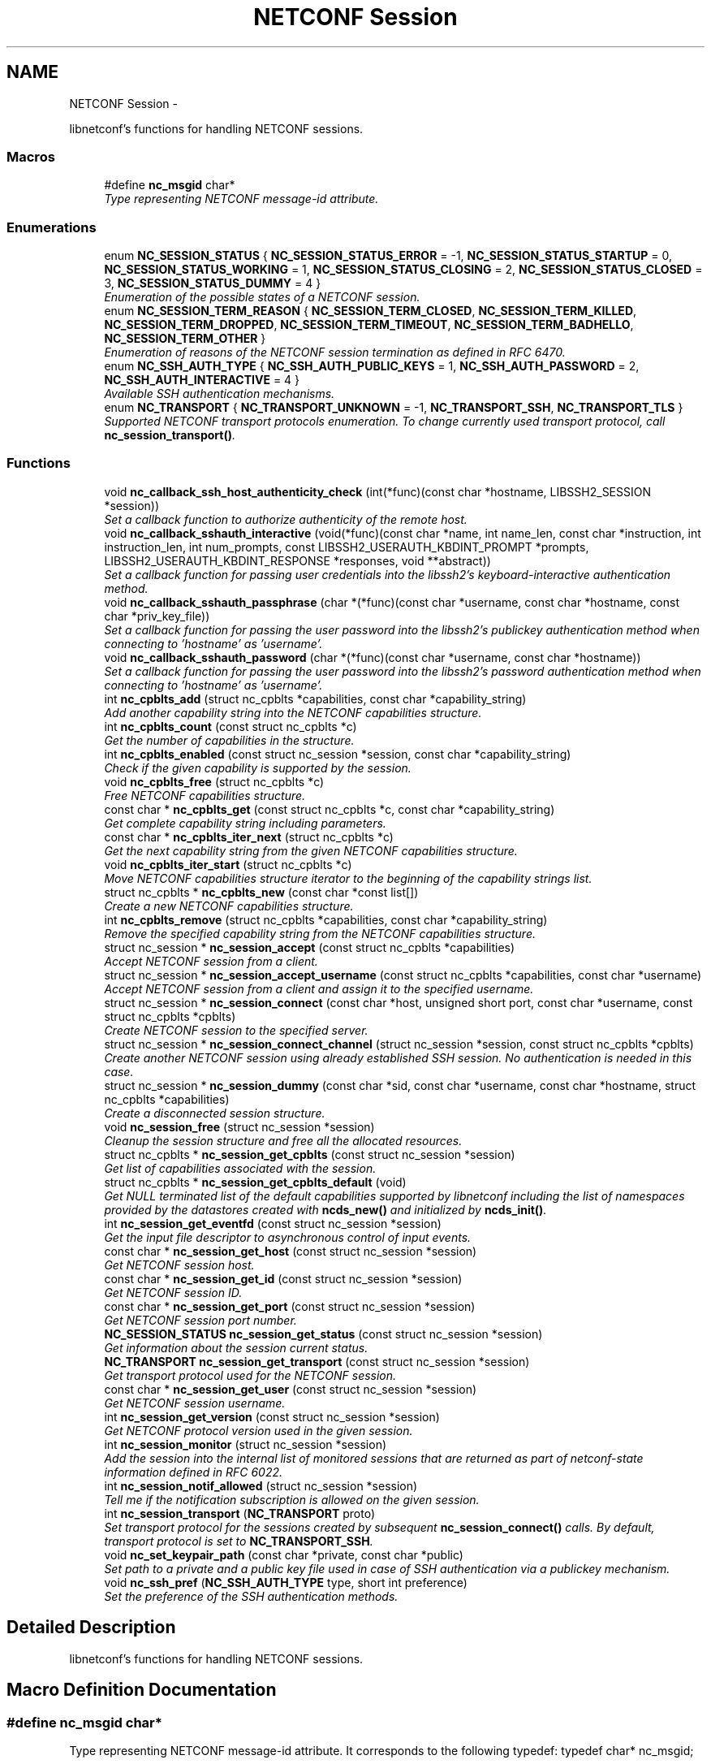 .TH "NETCONF Session" 3 "Tue Jun 17 2014" "Version 0.8.0" "libnetconf" \" -*- nroff -*-
.ad l
.nh
.SH NAME
NETCONF Session \- 
.PP
libnetconf's functions for handling NETCONF sessions\&.  

.SS "Macros"

.in +1c
.ti -1c
.RI "#define \fBnc_msgid\fP   char*"
.br
.RI "\fIType representing NETCONF message-id attribute\&. \fP"
.in -1c
.SS "Enumerations"

.in +1c
.ti -1c
.RI "enum \fBNC_SESSION_STATUS\fP { \fBNC_SESSION_STATUS_ERROR\fP = -1, \fBNC_SESSION_STATUS_STARTUP\fP = 0, \fBNC_SESSION_STATUS_WORKING\fP = 1, \fBNC_SESSION_STATUS_CLOSING\fP = 2, \fBNC_SESSION_STATUS_CLOSED\fP = 3, \fBNC_SESSION_STATUS_DUMMY\fP = 4 }"
.br
.RI "\fIEnumeration of the possible states of a NETCONF session\&. \fP"
.ti -1c
.RI "enum \fBNC_SESSION_TERM_REASON\fP { \fBNC_SESSION_TERM_CLOSED\fP, \fBNC_SESSION_TERM_KILLED\fP, \fBNC_SESSION_TERM_DROPPED\fP, \fBNC_SESSION_TERM_TIMEOUT\fP, \fBNC_SESSION_TERM_BADHELLO\fP, \fBNC_SESSION_TERM_OTHER\fP }"
.br
.RI "\fIEnumeration of reasons of the NETCONF session termination as defined in RFC 6470\&. \fP"
.ti -1c
.RI "enum \fBNC_SSH_AUTH_TYPE\fP { \fBNC_SSH_AUTH_PUBLIC_KEYS\fP = 1, \fBNC_SSH_AUTH_PASSWORD\fP = 2, \fBNC_SSH_AUTH_INTERACTIVE\fP = 4 }"
.br
.RI "\fIAvailable SSH authentication mechanisms\&. \fP"
.ti -1c
.RI "enum \fBNC_TRANSPORT\fP { \fBNC_TRANSPORT_UNKNOWN\fP = -1, \fBNC_TRANSPORT_SSH\fP, \fBNC_TRANSPORT_TLS\fP }"
.br
.RI "\fISupported NETCONF transport protocols enumeration\&. To change currently used transport protocol, call \fBnc_session_transport()\fP\&. \fP"
.in -1c
.SS "Functions"

.in +1c
.ti -1c
.RI "void \fBnc_callback_ssh_host_authenticity_check\fP (int(*func)(const char *hostname, LIBSSH2_SESSION *session))"
.br
.RI "\fISet a callback function to authorize authenticity of the remote host\&. \fP"
.ti -1c
.RI "void \fBnc_callback_sshauth_interactive\fP (void(*func)(const char *name, int name_len, const char *instruction, int instruction_len, int num_prompts, const LIBSSH2_USERAUTH_KBDINT_PROMPT *prompts, LIBSSH2_USERAUTH_KBDINT_RESPONSE *responses, void **abstract))"
.br
.RI "\fISet a callback function for passing user credentials into the libssh2's keyboard-interactive authentication method\&. \fP"
.ti -1c
.RI "void \fBnc_callback_sshauth_passphrase\fP (char *(*func)(const char *username, const char *hostname, const char *priv_key_file))"
.br
.RI "\fISet a callback function for passing the user password into the libssh2's publickey authentication method when connecting to 'hostname' as 'username'\&. \fP"
.ti -1c
.RI "void \fBnc_callback_sshauth_password\fP (char *(*func)(const char *username, const char *hostname))"
.br
.RI "\fISet a callback function for passing the user password into the libssh2's password authentication method when connecting to 'hostname' as 'username'\&. \fP"
.ti -1c
.RI "int \fBnc_cpblts_add\fP (struct nc_cpblts *capabilities, const char *capability_string)"
.br
.RI "\fIAdd another capability string into the NETCONF capabilities structure\&. \fP"
.ti -1c
.RI "int \fBnc_cpblts_count\fP (const struct nc_cpblts *c)"
.br
.RI "\fIGet the number of capabilities in the structure\&. \fP"
.ti -1c
.RI "int \fBnc_cpblts_enabled\fP (const struct nc_session *session, const char *capability_string)"
.br
.RI "\fICheck if the given capability is supported by the session\&. \fP"
.ti -1c
.RI "void \fBnc_cpblts_free\fP (struct nc_cpblts *c)"
.br
.RI "\fIFree NETCONF capabilities structure\&. \fP"
.ti -1c
.RI "const char * \fBnc_cpblts_get\fP (const struct nc_cpblts *c, const char *capability_string)"
.br
.RI "\fIGet complete capability string including parameters\&. \fP"
.ti -1c
.RI "const char * \fBnc_cpblts_iter_next\fP (struct nc_cpblts *c)"
.br
.RI "\fIGet the next capability string from the given NETCONF capabilities structure\&. \fP"
.ti -1c
.RI "void \fBnc_cpblts_iter_start\fP (struct nc_cpblts *c)"
.br
.RI "\fIMove NETCONF capabilities structure iterator to the beginning of the capability strings list\&. \fP"
.ti -1c
.RI "struct nc_cpblts * \fBnc_cpblts_new\fP (const char *const list[])"
.br
.RI "\fICreate a new NETCONF capabilities structure\&. \fP"
.ti -1c
.RI "int \fBnc_cpblts_remove\fP (struct nc_cpblts *capabilities, const char *capability_string)"
.br
.RI "\fIRemove the specified capability string from the NETCONF capabilities structure\&. \fP"
.ti -1c
.RI "struct nc_session * \fBnc_session_accept\fP (const struct nc_cpblts *capabilities)"
.br
.RI "\fIAccept NETCONF session from a client\&. \fP"
.ti -1c
.RI "struct nc_session * \fBnc_session_accept_username\fP (const struct nc_cpblts *capabilities, const char *username)"
.br
.RI "\fIAccept NETCONF session from a client and assign it to the specified username\&. \fP"
.ti -1c
.RI "struct nc_session * \fBnc_session_connect\fP (const char *host, unsigned short port, const char *username, const struct nc_cpblts *cpblts)"
.br
.RI "\fICreate NETCONF session to the specified server\&. \fP"
.ti -1c
.RI "struct nc_session * \fBnc_session_connect_channel\fP (struct nc_session *session, const struct nc_cpblts *cpblts)"
.br
.RI "\fICreate another NETCONF session using already established SSH session\&. No authentication is needed in this case\&. \fP"
.ti -1c
.RI "struct nc_session * \fBnc_session_dummy\fP (const char *sid, const char *username, const char *hostname, struct nc_cpblts *capabilities)"
.br
.RI "\fICreate a disconnected session structure\&. \fP"
.ti -1c
.RI "void \fBnc_session_free\fP (struct nc_session *session)"
.br
.RI "\fICleanup the session structure and free all the allocated resources\&. \fP"
.ti -1c
.RI "struct nc_cpblts * \fBnc_session_get_cpblts\fP (const struct nc_session *session)"
.br
.RI "\fIGet list of capabilities associated with the session\&. \fP"
.ti -1c
.RI "struct nc_cpblts * \fBnc_session_get_cpblts_default\fP (void)"
.br
.RI "\fIGet NULL terminated list of the default capabilities supported by libnetconf including the list of namespaces provided by the datastores created with \fBncds_new()\fP and initialized by \fBncds_init()\fP\&. \fP"
.ti -1c
.RI "int \fBnc_session_get_eventfd\fP (const struct nc_session *session)"
.br
.RI "\fIGet the input file descriptor to asynchronous control of input events\&. \fP"
.ti -1c
.RI "const char * \fBnc_session_get_host\fP (const struct nc_session *session)"
.br
.RI "\fIGet NETCONF session host\&. \fP"
.ti -1c
.RI "const char * \fBnc_session_get_id\fP (const struct nc_session *session)"
.br
.RI "\fIGet NETCONF session ID\&. \fP"
.ti -1c
.RI "const char * \fBnc_session_get_port\fP (const struct nc_session *session)"
.br
.RI "\fIGet NETCONF session port number\&. \fP"
.ti -1c
.RI "\fBNC_SESSION_STATUS\fP \fBnc_session_get_status\fP (const struct nc_session *session)"
.br
.RI "\fIGet information about the session current status\&. \fP"
.ti -1c
.RI "\fBNC_TRANSPORT\fP \fBnc_session_get_transport\fP (const struct nc_session *session)"
.br
.RI "\fIGet transport protocol used for the NETCONF session\&. \fP"
.ti -1c
.RI "const char * \fBnc_session_get_user\fP (const struct nc_session *session)"
.br
.RI "\fIGet NETCONF session username\&. \fP"
.ti -1c
.RI "int \fBnc_session_get_version\fP (const struct nc_session *session)"
.br
.RI "\fIGet NETCONF protocol version used in the given session\&. \fP"
.ti -1c
.RI "int \fBnc_session_monitor\fP (struct nc_session *session)"
.br
.RI "\fIAdd the session into the internal list of monitored sessions that are returned as part of netconf-state information defined in RFC 6022\&. \fP"
.ti -1c
.RI "int \fBnc_session_notif_allowed\fP (struct nc_session *session)"
.br
.RI "\fITell me if the notification subscription is allowed on the given session\&. \fP"
.ti -1c
.RI "int \fBnc_session_transport\fP (\fBNC_TRANSPORT\fP proto)"
.br
.RI "\fISet transport protocol for the sessions created by subsequent \fBnc_session_connect()\fP calls\&. By default, transport protocol is set to \fBNC_TRANSPORT_SSH\fP\&. \fP"
.ti -1c
.RI "void \fBnc_set_keypair_path\fP (const char *private, const char *public)"
.br
.RI "\fISet path to a private and a public key file used in case of SSH authentication via a publickey mechanism\&. \fP"
.ti -1c
.RI "void \fBnc_ssh_pref\fP (\fBNC_SSH_AUTH_TYPE\fP type, short int preference)"
.br
.RI "\fISet the preference of the SSH authentication methods\&. \fP"
.in -1c
.SH "Detailed Description"
.PP 
libnetconf's functions for handling NETCONF sessions\&. 


.SH "Macro Definition Documentation"
.PP 
.SS "#define nc_msgid   char*"

.PP
Type representing NETCONF message-id attribute\&. It corresponds to the following typedef: typedef char* nc_msgid;
.PP
We use a macro to avoid compiler warning of 'const nc_msgid' as return type of functions (because const is applied as 'char* const funct()' which is meaningless)\&.
.PP
Yes, I know that const char* means 'pointer to constant character (not
string)', but I want to be clear from the API, that function returns pointer to something that should not be changed\&. 
.SH "Enumeration Type Documentation"
.PP 
.SS "enum \fBNC_SESSION_STATUS\fP"

.PP
Enumeration of the possible states of a NETCONF session\&. 
.PP
\fBEnumerator\fP
.in +1c
.TP
\fB\fINC_SESSION_STATUS_ERROR \fP\fP
undefined status or the error return code 
.TP
\fB\fINC_SESSION_STATUS_STARTUP \fP\fP
session is setting up 
.TP
\fB\fINC_SESSION_STATUS_WORKING \fP\fP
session is established and ready to work 
.TP
\fB\fINC_SESSION_STATUS_CLOSING \fP\fP
session is being closed 
.TP
\fB\fINC_SESSION_STATUS_CLOSED \fP\fP
session was closed and could not be used for communication 
.TP
\fB\fINC_SESSION_STATUS_DUMMY \fP\fP
session is DUMMY, only holds information, does not provide connection 
.SS "enum \fBNC_SESSION_TERM_REASON\fP"

.PP
Enumeration of reasons of the NETCONF session termination as defined in RFC 6470\&. 
.PP
\fBEnumerator\fP
.in +1c
.TP
\fB\fINC_SESSION_TERM_CLOSED \fP\fP
closed by client in a normal fashion 
.TP
\fB\fINC_SESSION_TERM_KILLED \fP\fP
session was terminated by <kill-session> operation 
.TP
\fB\fINC_SESSION_TERM_DROPPED \fP\fP
transport layer connection was unexpectedly closed 
.TP
\fB\fINC_SESSION_TERM_TIMEOUT \fP\fP
terminated because of inactivity 
.TP
\fB\fINC_SESSION_TERM_BADHELLO \fP\fP
<hello> message was invalid 
.TP
\fB\fINC_SESSION_TERM_OTHER \fP\fP
terminated for some other reason 
.SS "enum \fBNC_SSH_AUTH_TYPE\fP"

.PP
Available SSH authentication mechanisms\&. 
.PP
\fBEnumerator\fP
.in +1c
.TP
\fB\fINC_SSH_AUTH_PUBLIC_KEYS \fP\fP
SSH user authorization via publickeys 
.TP
\fB\fINC_SSH_AUTH_PASSWORD \fP\fP
SSH user authorization via password 
.TP
\fB\fINC_SSH_AUTH_INTERACTIVE \fP\fP
interactive SSH user authorization 
.SS "enum \fBNC_TRANSPORT\fP"

.PP
Supported NETCONF transport protocols enumeration\&. To change currently used transport protocol, call \fBnc_session_transport()\fP\&. Note that NC_TRANSPORT_TLS is supported only when libnetconf is compiled with --enable-tls configure's option\&. If the option is not used, \fBnc_session_transport()\fP returns EXIT_FAILURE with NC_TRANSPORT_TLS value\&.
.PP
This setting is valuable only for client side NETCONF applications\&. 
.PP
\fBEnumerator\fP
.in +1c
.TP
\fB\fINC_TRANSPORT_UNKNOWN \fP\fP
Unknown transport protocol, this is not acceptable as input value 
.TP
\fB\fINC_TRANSPORT_SSH \fP\fP
NETCONF over SSH, this value is used by default 
.TP
\fB\fINC_TRANSPORT_TLS \fP\fP
NETCONF over TLS 
.SH "Function Documentation"
.PP 
.SS "void nc_callback_ssh_host_authenticity_check (int(*)(const char *hostname, LIBSSH2_SESSION *session)func)"

.PP
Set a callback function to authorize authenticity of the remote host\&. To make this function available, you have to include \fBlibnetconf_ssh\&.h\fP\&.
.PP
\fBParameters:\fP
.RS 4
\fIfunc\fP Callback function to use\&. Expected callback return values are:
.IP "\(bu" 2
EXIT_SUCCESS - hosts and keys match, the SSH session establishment will continue\&.
.IP "\(bu" 2
EXIT_FAILURE - keys do not match or an error occurred\&. 
.PP
.RE
.PP

.SS "void nc_callback_sshauth_interactive (void(*)(const char *name, int name_len, const char *instruction, int instruction_len, int num_prompts, const LIBSSH2_USERAUTH_KBDINT_PROMPT *prompts, LIBSSH2_USERAUTH_KBDINT_RESPONSE *responses, void **abstract)func)"

.PP
Set a callback function for passing user credentials into the libssh2's keyboard-interactive authentication method\&. To make this function available, you have to include \fBlibnetconf_ssh\&.h\fP\&.
.PP
\fBParameters:\fP
.RS 4
\fIfunc\fP Callback function to use\&. For more information about the callback parameters, see libssh2_userauth_keyboard_interactive() description in libssh2 documentation\&. 
.RE
.PP

.SS "void nc_callback_sshauth_passphrase (char *(*)(const char *username, const char *hostname, const char *priv_key_file)func)"

.PP
Set a callback function for passing the user password into the libssh2's publickey authentication method when connecting to 'hostname' as 'username'\&. To make this function available, you have to include \fBlibnetconf_ssh\&.h\fP\&.
.PP
\fBParameters:\fP
.RS 4
\fIfunc\fP Callback function to use\&. 
.RE
.PP

.SS "void nc_callback_sshauth_password (char *(*)(const char *username, const char *hostname)func)"

.PP
Set a callback function for passing the user password into the libssh2's password authentication method when connecting to 'hostname' as 'username'\&. To make this function available, you have to include \fBlibnetconf_ssh\&.h\fP\&.
.PP
\fBParameters:\fP
.RS 4
\fIfunc\fP Callback function to use\&. The callback function should return a password string for the given username and name of the remote host\&. 
.RE
.PP

.SS "int nc_cpblts_add (struct nc_cpblts *capabilities, const char *capability_string)"

.PP
Add another capability string into the NETCONF capabilities structure\&. This function is NOT thread safe\&.
.PP
\fBParameters:\fP
.RS 4
\fIcapabilities\fP Current NETCONF capabilities structure\&. 
.br
\fIcapability_string\fP Capability string to add\&. 
.RE
.PP
\fBReturns:\fP
.RS 4
0 on success
.br
 non-zero on error 
.RE
.PP

.SS "int nc_cpblts_count (const struct nc_cpblts *c)"

.PP
Get the number of capabilities in the structure\&. Use this function to get the count of capabilities held by nc_cpblts structure\&.
.PP
\fBParameters:\fP
.RS 4
\fIc\fP NETCONF capabilities structure\&. 
.RE
.PP
\fBReturns:\fP
.RS 4
Number of capabilities held by structure c\&. 
.RE
.PP

.SS "int nc_cpblts_enabled (const struct nc_session *session, const char *capability_string)"

.PP
Check if the given capability is supported by the session\&. 
.PP
\fBParameters:\fP
.RS 4
\fIsession\fP Established session where the given capability support will be checked\&. 
.br
\fIcapability_string\fP NETCONF capability string to check\&. 
.RE
.PP
\fBReturns:\fP
.RS 4
0 for false result, 1 if the given capability is supported\&. 
.RE
.PP

.SS "void nc_cpblts_free (struct nc_cpblts *c)"

.PP
Free NETCONF capabilities structure\&. This function is NOT thread safe\&.
.PP
\fBParameters:\fP
.RS 4
\fIc\fP Capabilities structure to free\&. 
.RE
.PP

.SS "const char* nc_cpblts_get (const struct nc_cpblts *c, const char *capability_string)"

.PP
Get complete capability string including parameters\&. 
.PP
\fBParameters:\fP
.RS 4
\fIc\fP Capabilities structure to be examined 
.br
\fIcapability_string\fP Capability identifier, parameters are ignored and only basic identifier is used to retrieve specific identifier including parameters from the given capability structure\&. 
.RE
.PP
\fBReturns:\fP
.RS 4
Constant capability identifier including parameters 
.RE
.PP

.SS "const char* nc_cpblts_iter_next (struct nc_cpblts *c)"

.PP
Get the next capability string from the given NETCONF capabilities structure\&. To move iterator to the beginning of the capability strings list, use \fBnc_cpblts_iter_start()\fP\&.
.PP
This function is NOT thread safe\&.
.PP
\fBParameters:\fP
.RS 4
\fIc\fP NETCONF capabilities structure to be iterated\&. 
.RE
.PP
\fBReturns:\fP
.RS 4
Another capability string, NULL if all strings were already returned\&. 
.RE
.PP

.SS "void nc_cpblts_iter_start (struct nc_cpblts *c)"

.PP
Move NETCONF capabilities structure iterator to the beginning of the capability strings list\&. This function is NOT thread safe\&.
.PP
\fBParameters:\fP
.RS 4
\fIc\fP NETCONF capabilities structure to be iterated\&. 
.RE
.PP

.SS "struct nc_cpblts* nc_cpblts_new (const char *constlist[])"

.PP
Create a new NETCONF capabilities structure\&. 
.PP
\fBParameters:\fP
.RS 4
\fIlist\fP NULL terminated list of capabilities strings to initially add into the NETCONF capabilities structure\&. 
.RE
.PP
\fBReturns:\fP
.RS 4
Created NETCONF capabilities structure\&. 
.RE
.PP

.SS "int nc_cpblts_remove (struct nc_cpblts *capabilities, const char *capability_string)"

.PP
Remove the specified capability string from the NETCONF capabilities structure\&. This function is NOT thread safe\&.
.PP
\fBParameters:\fP
.RS 4
\fIcapabilities\fP Current NETCONF capabilities structure\&. 
.br
\fIcapability_string\fP Capability string to remove\&. 
.RE
.PP
\fBReturns:\fP
.RS 4
0 on success
.br
 non-zero on error 
.RE
.PP

.SS "struct nc_session* nc_session_accept (const struct nc_cpblts *capabilities)"

.PP
Accept NETCONF session from a client\&. The caller process of this function is supposed to be launched as a subprocess of the transport protocol server (in case of SSH, it is called SSH Subsystem)\&. Username assigned to the NETCONF session is guessed from the process's UID\&. This approach supposes that the transport protocol server launches the caller process with the changed UID according to the user logged in (OpenSSH's sshd does this, stunnel does not - see \fBnc_session_accept_username()\fP instead of this function)\&.
.PP
Only one NETCONF session can be accepted in a single caller since it communicates with the transport protocol server directly via (redirected) stdin and stdout streams\&.
.PP
\fBParameters:\fP
.RS 4
\fIcapabilities\fP NETCONF capabilities structure with the capabilities supported by the server\&. The caller can use \fBnc_session_get_cpblts_default()\fP to get the structure with the list of all the capabilities supported by libnetconf (this is used in case of a NULL parameter)\&. 
.RE
.PP
\fBReturns:\fP
.RS 4
Structure describing the accepted NETCONF session or NULL in case of an error\&. 
.RE
.PP

.SS "struct nc_session* nc_session_accept_username (const struct nc_cpblts *capabilities, const char *username)"

.PP
Accept NETCONF session from a client and assign it to the specified username\&. The same as \fBnc_session_accept()\fP except that instead of guessing username from the process's UID, the specified username is assigned to the NETCONF session\&. This can be used especially in case that the transport protocol server (sshd, stunnel,\&.\&.\&.) does not change process's UID automatically\&.
.PP
\fBParameters:\fP
.RS 4
\fIcapabilities\fP NETCONF capabilities structure with the capabilities supported by the server\&. The caller can use \fBnc_session_get_cpblts_default()\fP to get the structure with the list of all the capabilities supported by libnetconf (this is used in case of a NULL parameter)\&. 
.br
\fIusername\fP Name of the user which will be assigned to the NETCONF session\&. This information is used for example by NACM subsystem\&. 
.RE
.PP
\fBReturns:\fP
.RS 4
Structure describing the accepted NETCONF session or NULL in case of an error\&. 
.RE
.PP

.SS "struct nc_session* nc_session_connect (const char *host, unsigned shortport, const char *username, const struct nc_cpblts *cpblts)"

.PP
Create NETCONF session to the specified server\&. This function can internally use various callbacks set by the client to perform SSH authentication\&. It selects authentication mechanism from the list provided by the SSH server and based on the preferences set by the client via \fBnc_ssh_pref()\fP\&. Then, appropriate callback function (set by \fBnc_callback_sshauth_password()\fP, \fBnc_callback_sshauth_passphrase()\fP, nc_set_publickey_path() or nc_set_privatekey_path()) is used to perform the authentication\&.
.PP
\fBParameters:\fP
.RS 4
\fIhost\fP Hostname or address (both Ipv4 and IPv6 are accepted)\&. 'localhost' is used by default if NULL is specified\&. 
.br
\fIport\fP Port number of the server\&. Default value 830 is used if 0 is specified\&. 
.br
\fIusername\fP Name of the user to login to the server\&. The user running the application (detected from the effective UID) is used if NULL is specified\&. 
.br
\fIcpblts\fP NETCONF capabilities structure with capabilities supported by the client\&. Client can use \fBnc_session_get_cpblts_default()\fP to get the structure with the list of all the capabilities supported by libnetconf (this is used in case of a NULL parameter)\&. 
.RE
.PP
\fBReturns:\fP
.RS 4
Structure describing the NETCONF session or NULL in case of an error\&. 
.RE
.PP

.SS "struct nc_session* nc_session_connect_channel (struct nc_session *session, const struct nc_cpblts *cpblts)"

.PP
Create another NETCONF session using already established SSH session\&. No authentication is needed in this case\&. This function works only if libnetconf is compiled with using libssh2\&.
.PP
\fBParameters:\fP
.RS 4
\fIsession\fP Already established NETCONF session\&. 
.br
\fIcpblts\fP NETCONF capabilities structure with capabilities supported by the client\&. Client can use \fBnc_session_get_cpblts_default()\fP to get the structure with the list of all the capabilities supported by libnetconf (this is used in case of a NULL parameter)\&. 
.RE
.PP
\fBReturns:\fP
.RS 4
Structure describing the NETCONF session or NULL in case of an error\&. 
.RE
.PP

.SS "struct nc_session* nc_session_dummy (const char *sid, const char *username, const char *hostname, struct nc_cpblts *capabilities)"

.PP
Create a disconnected session structure\&. This creates a dummy session structure which is not supposed to exchange NETCONF messages between client and server\&. Instead, it can be successfully used by server (e\&.g\&. detached process that doesn't hold the real session structure) to access NETCONF datastores via libnetconf\&.
.PP
All the required parameters can be obtained from the real session structure by the session getter functions (\fBnc_session_get_id()\fP, \fBnc_session_get_user()\fP and \fBnc_session_get_cpblts()\fP)\&. NULL values are not allowed\&.
.PP
\fBParameters:\fP
.RS 4
\fIsid\fP Session ID\&. 
.br
\fIusername\fP Name of the user holding the session\&. 
.br
\fIhostname\fP Name (domain name, IP) of the opposite communication side (optional parameter, can be NULL)\&. 
.br
\fIcapabilities\fP List of capabilities supported by the session\&. 
.RE
.PP
\fBReturns:\fP
.RS 4
Structure describing a dummy NETCONF session or NULL in case of an error\&. 
.RE
.PP

.SS "void nc_session_free (struct nc_session *session)"

.PP
Cleanup the session structure and free all the allocated resources\&. Do not use the given session structure after this call\&.
.PP
\fBParameters:\fP
.RS 4
\fIsession\fP Session to free\&. 
.RE
.PP

.SS "struct nc_cpblts* nc_session_get_cpblts (const struct nc_session *session)"

.PP
Get list of capabilities associated with the session\&. Returned structure is connected with the session\&. Do not free or modify it\&.
.PP
\fBParameters:\fP
.RS 4
\fIsession\fP NETCONF session structure 
.RE
.PP
\fBReturns:\fP
.RS 4
NETCONF capabilities structure containing capabilities associated with the given session\&. NULL is returned on error\&. 
.RE
.PP

.SS "struct nc_cpblts* nc_session_get_cpblts_default (void)"

.PP
Get NULL terminated list of the default capabilities supported by libnetconf including the list of namespaces provided by the datastores created with \fBncds_new()\fP and initialized by \fBncds_init()\fP\&. The caller is supposed to free the returned structure with \fBnc_cpblts_free()\fP\&.
.PP
\fBReturns:\fP
.RS 4
NETCONF capabilities structure containing capabilities supported by libnetconf\&. 
.RE
.PP

.SS "int nc_session_get_eventfd (const struct nc_session *session)"

.PP
Get the input file descriptor to asynchronous control of input events\&. The caller must avoid direct reading from the returned file descriptor\&. It is supposed to be used only by select, poll, epoll or an event library (e\&.g\&. libevent)\&.
.PP
\fBParameters:\fP
.RS 4
\fIsession\fP NETCONF session structure 
.RE
.PP
\fBReturns:\fP
.RS 4
Input file descriptor of the communication channel\&. 
.RE
.PP

.SS "const char* nc_session_get_host (const struct nc_session *session)"

.PP
Get NETCONF session host\&. 
.PP
\fBParameters:\fP
.RS 4
\fIsession\fP NETCONF session structure 
.RE
.PP
\fBReturns:\fP
.RS 4
Constant string identifying NETCONF session server host\&. 
.RE
.PP

.SS "const char* nc_session_get_id (const struct nc_session *session)"

.PP
Get NETCONF session ID\&. 
.PP
\fBParameters:\fP
.RS 4
\fIsession\fP NETCONF session structure 
.RE
.PP
\fBReturns:\fP
.RS 4
Constant string identifying NETCONF session\&. 
.RE
.PP

.SS "const char* nc_session_get_port (const struct nc_session *session)"

.PP
Get NETCONF session port number\&. 
.PP
\fBParameters:\fP
.RS 4
\fIsession\fP NETCONF session structure 
.RE
.PP
\fBReturns:\fP
.RS 4
Constant string identifying NETCONF session server host\&. 
.RE
.PP

.SS "\fBNC_SESSION_STATUS\fP nc_session_get_status (const struct nc_session *session)"

.PP
Get information about the session current status\&. 
.PP
\fBParameters:\fP
.RS 4
\fIsession\fP NETCONF session\&. 
.RE
.PP
\fBReturns:\fP
.RS 4
NETCONF session status\&. 
.RE
.PP

.SS "\fBNC_TRANSPORT\fP nc_session_get_transport (const struct nc_session *session)"

.PP
Get transport protocol used for the NETCONF session\&. 
.PP
\fBParameters:\fP
.RS 4
\fIsession\fP NETCONF session structure 
.RE
.PP
\fBReturns:\fP
.RS 4
one of NC_TRANSPORT enumeration values\&. 
.RE
.PP

.SS "const char* nc_session_get_user (const struct nc_session *session)"

.PP
Get NETCONF session username\&. 
.PP
\fBParameters:\fP
.RS 4
\fIsession\fP NETCONF session structure 
.RE
.PP
\fBReturns:\fP
.RS 4
Constant string identifying NETCONF session server host\&. 
.RE
.PP

.SS "int nc_session_get_version (const struct nc_session *session)"

.PP
Get NETCONF protocol version used in the given session\&. 
.PP
\fBParameters:\fP
.RS 4
\fIsession\fP NETCONF session structure 
.RE
.PP
\fBReturns:\fP
.RS 4
NETCONF protocol version, 0 for 1\&.0, 1 for 1\&.1 
.RE
.PP

.SS "int nc_session_monitor (struct nc_session *session)"

.PP
Add the session into the internal list of monitored sessions that are returned as part of netconf-state information defined in RFC 6022\&. 
.PP
\fBParameters:\fP
.RS 4
\fIsession\fP Session to be monitored; 
.RE
.PP
\fBReturns:\fP
.RS 4
0 on success, non-zero on error\&. 
.RE
.PP

.SS "int nc_session_notif_allowed (struct nc_session *session)"

.PP
Tell me if the notification subscription is allowed on the given session\&. 
.PP
\fBParameters:\fP
.RS 4
\fIsession\fP NETCONF session structure 
.RE
.PP
\fBReturns:\fP
.RS 4
0 if not, 1 if subscription is currently allowed\&. 
.RE
.PP

.SS "int nc_session_transport (\fBNC_TRANSPORT\fPproto)"

.PP
Set transport protocol for the sessions created by subsequent \fBnc_session_connect()\fP calls\&. By default, transport protocol is set to \fBNC_TRANSPORT_SSH\fP\&. This function is thread-safe\&. Change made by calling this function applies only to the current thread\&. 
.SS "void nc_set_keypair_path (const char *private, const char *public)"

.PP
Set path to a private and a public key file used in case of SSH authentication via a publickey mechanism\&. To make this function available, you have to include \fBlibnetconf_ssh\&.h\fP\&.
.PP
\fBParameters:\fP
.RS 4
\fIprivate\fP 
.br
\fIpublic\fP 
.RE
.PP

.SS "void nc_ssh_pref (\fBNC_SSH_AUTH_TYPE\fPtype, short intpreference)"

.PP
Set the preference of the SSH authentication methods\&. Allowed authentication types are defined as NC_SSH_AUTH_TYPE type\&. The default preferences are:
.IP "1." 4
interactive (3)
.IP "2." 4
password (2)
.IP "3." 4
public keys (1)
.PP
.PP
This function has no effect with configure's --disable-libssh2 option\&.
.PP
To make this function available, you have to include \fBlibnetconf_ssh\&.h\fP header file\&.
.PP
\fBParameters:\fP
.RS 4
\fItype\fP Setting preference for the given authentication type\&. 
.br
\fIpreference\fP Preference value\&. Higher value means higher preference\&. Negative value disables the given authentication type\&. On equality of values, the last set authentication type is preferred\&. 
.RE
.PP

.SH "Author"
.PP 
Generated automatically by Doxygen for libnetconf from the source code\&.
